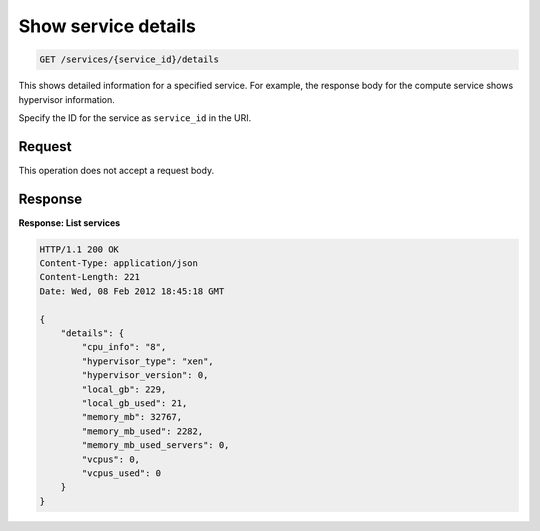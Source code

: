 .. _get-service-details:

Show service details
^^^^^^^^^^^^^^^^^^^^^^^^^^^^^^^^^^^^^^^^^^^^^^^^^^^^^^^^^^^^^^^^^^^^^^^^^^^^^^^^

.. code::

    GET /services/{service_id}/details

This shows detailed information for a specified service. For example, the response body for 
the compute service shows hypervisor information.

Specify the ID for the service as ``service_id`` in the URI.

Request
""""""""""""""""

This operation does not accept a request body.


Response
""""""""""""""""

**Response: List services**

.. code::  

    HTTP/1.1 200 OK
    Content-Type: application/json
    Content-Length: 221
    Date: Wed, 08 Feb 2012 18:45:18 GMT

    {
        "details": {
            "cpu_info": "8", 
            "hypervisor_type": "xen", 
            "hypervisor_version": 0, 
            "local_gb": 229, 
            "local_gb_used": 21, 
            "memory_mb": 32767, 
            "memory_mb_used": 2282, 
            "memory_mb_used_servers": 0, 
            "vcpus": 0, 
            "vcpus_used": 0
        }
    }
